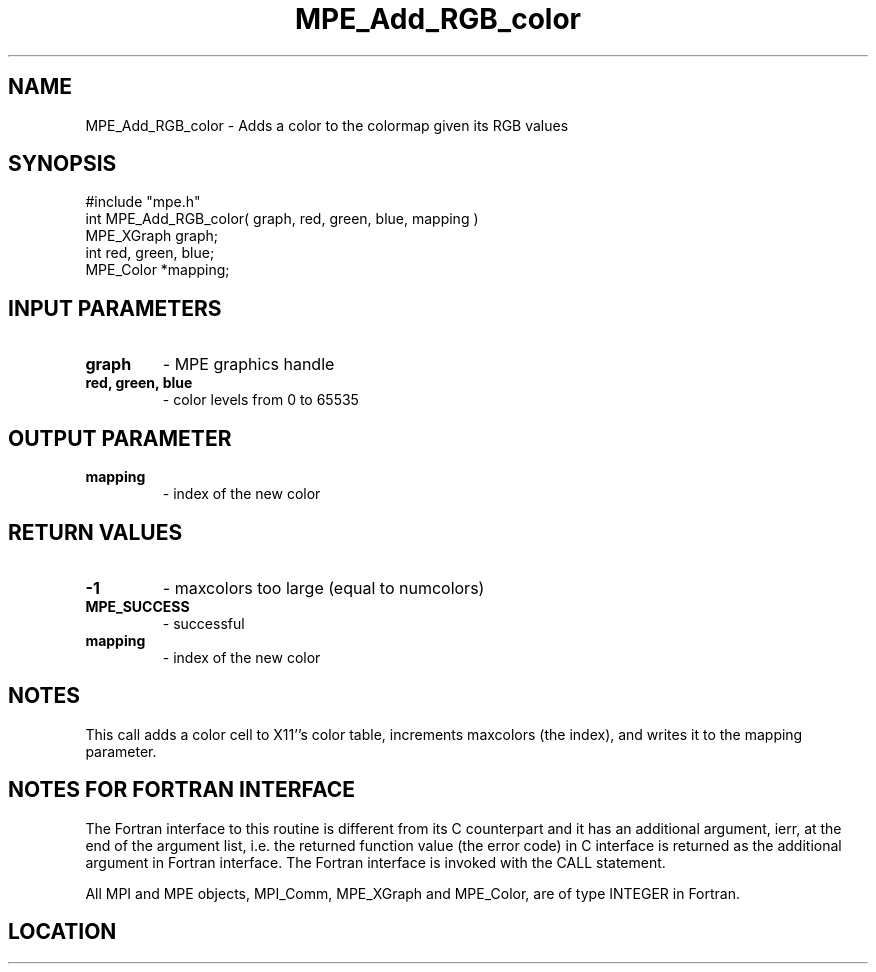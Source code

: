 .TH MPE_Add_RGB_color 4 "3/8/2011" " " "MPE"
.SH NAME
MPE_Add_RGB_color \-  Adds a color to the colormap given its RGB values 
.SH SYNOPSIS
.nf
#include "mpe.h" 
int MPE_Add_RGB_color( graph, red, green, blue, mapping )
MPE_XGraph graph;
int red, green, blue;
MPE_Color *mapping;
.fi
.SH INPUT PARAMETERS
.PD 0
.TP
.B graph 
- MPE graphics handle
.PD 1
.PD 0
.TP
.B red, green, blue 
- color levels from 0 to 65535
.PD 1

.SH OUTPUT PARAMETER
.PD 0
.TP
.B mapping 
- index of the new color
.PD 1

.SH RETURN VALUES
.PD 0
.TP
.B -1 
- maxcolors too large (equal to numcolors)
.PD 1
.PD 0
.TP
.B MPE_SUCCESS 
- successful
.PD 1
.PD 0
.TP
.B mapping 
- index of the new color
.PD 1

.SH NOTES
This call adds a color cell to X11''s color table, increments maxcolors
(the index), and writes it to the mapping parameter.


.SH NOTES FOR FORTRAN INTERFACE 
The Fortran interface to this routine is different from its C
counterpart and it has an additional argument, ierr, at the end
of the argument list, i.e. the returned function value (the error
code) in C interface is returned as the additional argument in
Fortran interface.  The Fortran interface is invoked with the
CALL statement.

All MPI and MPE objects, MPI_Comm, MPE_XGraph and MPE_Color, are
of type INTEGER in Fortran.
.SH LOCATION
../src/graphics/src/mpe_graphics.c
